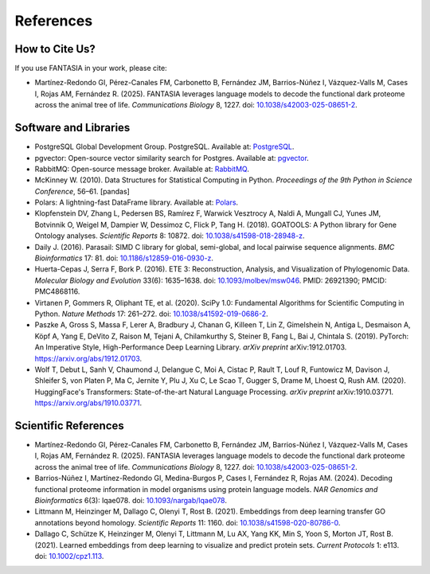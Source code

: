 References
==========

How to Cite Us?
---------------

If you use FANTASIA in your work, please cite:

* Martínez-Redondo GI, Pérez-Canales FM, Carbonetto B, Fernández JM,
  Barrios-Núñez I, Vázquez-Valls M, Cases I, Rojas AM, Fernández R. (2025).
  FANTASIA leverages language models to decode the functional dark proteome
  across the animal tree of life. *Communications Biology* 8, 1227.
  doi: `10.1038/s42003-025-08651-2 <https://doi.org/10.1038/s42003-025-08651-2>`_.


Software and Libraries
----------------------

* PostgreSQL Global Development Group. PostgreSQL. Available at:
  `PostgreSQL <https://www.postgresql.org/>`_.

* pgvector: Open-source vector similarity search for Postgres. Available at:
  `pgvector <https://github.com/pgvector/pgvector>`_.

* RabbitMQ: Open-source message broker. Available at:
  `RabbitMQ <https://www.rabbitmq.com/>`_.

* McKinney W. (2010). Data Structures for Statistical Computing in Python.
  *Proceedings of the 9th Python in Science Conference*, 56–61. [pandas]

* Polars: A lightning-fast DataFrame library. Available at:
  `Polars <https://www.pola.rs/>`_.

* Klopfenstein DV, Zhang L, Pedersen BS, Ramírez F, Warwick Vesztrocy A, Naldi A,
  Mungall CJ, Yunes JM, Botvinnik O, Weigel M, Dampier W, Dessimoz C, Flick P,
  Tang H. (2018). GOATOOLS: A Python library for Gene Ontology analyses.
  *Scientific Reports* 8: 10872.
  doi: `10.1038/s41598-018-28948-z <https://doi.org/10.1038/s41598-018-28948-z>`_.

* Daily J. (2016). Parasail: SIMD C library for global, semi-global, and local
  pairwise sequence alignments. *BMC Bioinformatics* 17: 81.
  doi: `10.1186/s12859-016-0930-z <https://doi.org/10.1186/s12859-016-0930-z>`_.

* Huerta-Cepas J, Serra F, Bork P. (2016). ETE 3: Reconstruction, Analysis, and
  Visualization of Phylogenomic Data. *Molecular Biology and Evolution* 33(6):
  1635–1638.
  doi: `10.1093/molbev/msw046 <https://doi.org/10.1093/molbev/msw046>`_.
  PMID: 26921390; PMCID: PMC4868116.

* Virtanen P, Gommers R, Oliphant TE, et al. (2020). SciPy 1.0: Fundamental
  Algorithms for Scientific Computing in Python. *Nature Methods* 17: 261–272.
  doi: `10.1038/s41592-019-0686-2 <https://doi.org/10.1038/s41592-019-0686-2>`_.

* Paszke A, Gross S, Massa F, Lerer A, Bradbury J, Chanan G, Killeen T,
  Lin Z, Gimelshein N, Antiga L, Desmaison A, Köpf A, Yang E, DeVito Z,
  Raison M, Tejani A, Chilamkurthy S, Steiner B, Fang L, Bai J, Chintala S.
  (2019). PyTorch: An Imperative Style, High-Performance Deep Learning Library.
  *arXiv preprint* arXiv:1912.01703.
  `https://arxiv.org/abs/1912.01703 <https://arxiv.org/abs/1912.01703>`_.

* Wolf T, Debut L, Sanh V, Chaumond J, Delangue C, Moi A, Cistac P, Rault T,
  Louf R, Funtowicz M, Davison J, Shleifer S, von Platen P, Ma C, Jernite Y,
  Plu J, Xu C, Le Scao T, Gugger S, Drame M, Lhoest Q, Rush AM. (2020).
  HuggingFace's Transformers: State-of-the-art Natural Language Processing.
  *arXiv preprint* arXiv:1910.03771.
  `https://arxiv.org/abs/1910.03771 <https://arxiv.org/abs/1910.03771>`_.


Scientific References
---------------------

* Martínez-Redondo GI, Pérez-Canales FM, Carbonetto B, Fernández JM,
  Barrios-Núñez I, Vázquez-Valls M, Cases I, Rojas AM, Fernández R. (2025).
  FANTASIA leverages language models to decode the functional dark proteome
  across the animal tree of life. *Communications Biology* 8, 1227.
  doi: `10.1038/s42003-025-08651-2 <https://doi.org/10.1038/s42003-025-08651-2>`_.

* Barrios-Núñez I, Martínez-Redondo GI, Medina-Burgos P, Cases I,
  Fernández R, Rojas AM. (2024). Decoding functional proteome information in
  model organisms using protein language models. *NAR Genomics and
  Bioinformatics* 6(3): lqae078.
  doi: `10.1093/nargab/lqae078 <https://doi.org/10.1093/nargab/lqae078>`_.

* Littmann M, Heinzinger M, Dallago C, Olenyi T, Rost B. (2021). Embeddings
  from deep learning transfer GO annotations beyond homology. *Scientific
  Reports* 11: 1160.
  doi: `10.1038/s41598-020-80786-0 <https://doi.org/10.1038/s41598-020-80786-0>`_.

* Dallago C, Schütze K, Heinzinger M, Olenyi T, Littmann M, Lu AX, Yang KK,
  Min S, Yoon S, Morton JT, Rost B. (2021). Learned embeddings from deep
  learning to visualize and predict protein sets. *Current Protocols* 1: e113.
  doi: `10.1002/cpz1.113 <https://doi.org/10.1002/cpz1.113>`_.
